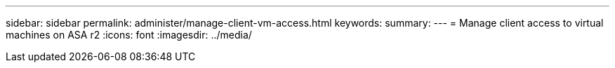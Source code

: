 ---
sidebar: sidebar
permalink: administer/manage-client-vm-access.html
keywords: 
summary:
---
= Manage client access to virtual machines on ASA r2
:icons: font
:imagesdir: ../media/

[.lead]
